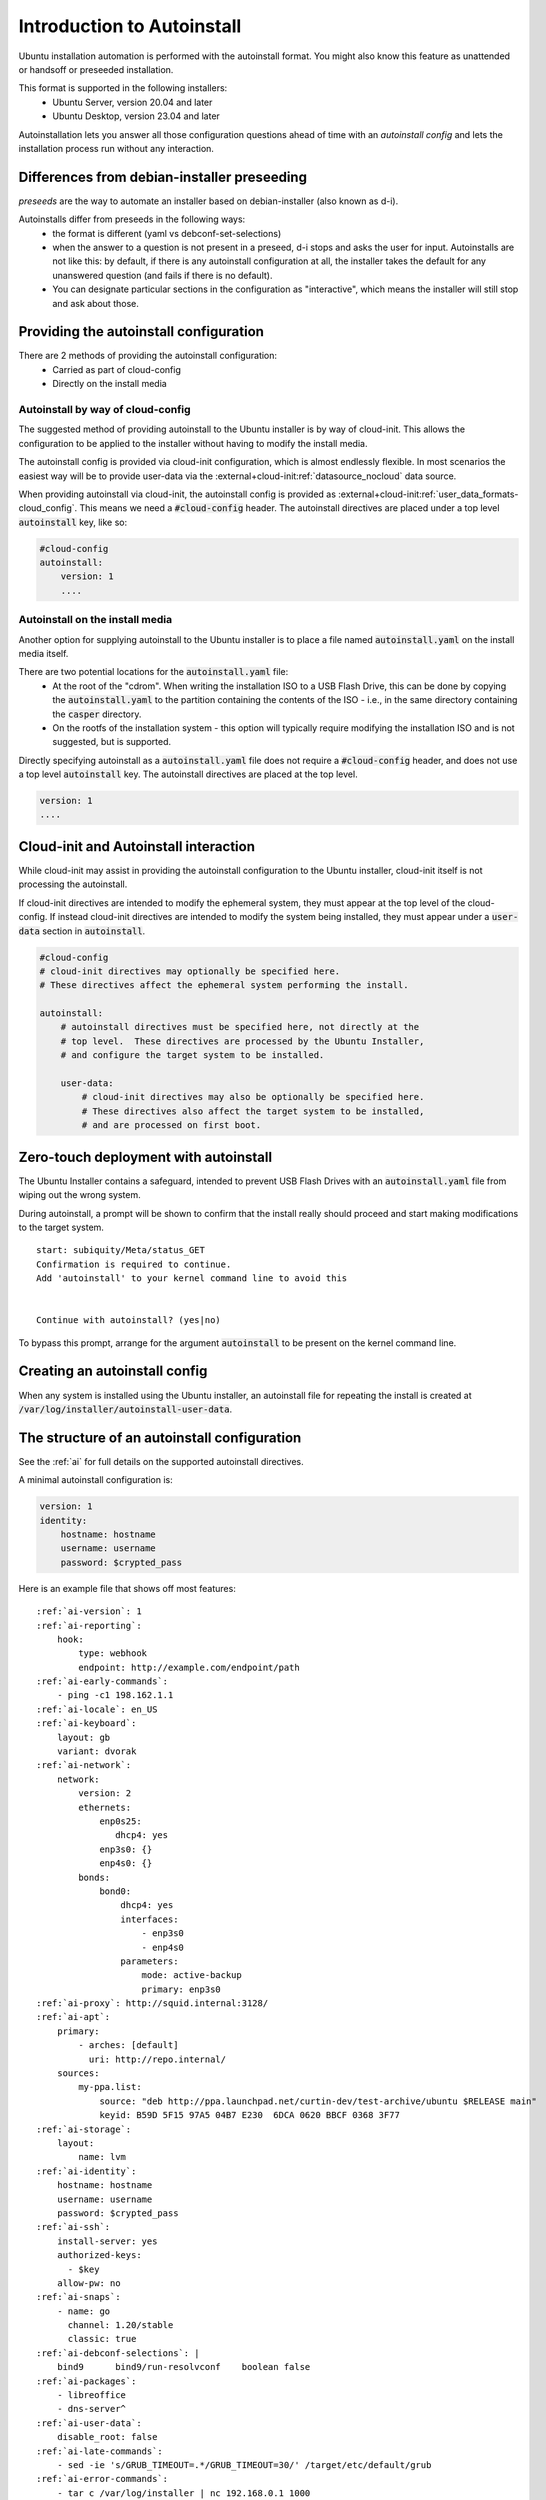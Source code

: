 .. _tutorial_intro-to-autoinstall:

Introduction to Autoinstall
***************************

Ubuntu installation automation is performed with the autoinstall format.
You might also know this feature as unattended or handsoff or preseeded
installation.

This format is supported in the following installers:
 * Ubuntu Server, version 20.04 and later
 * Ubuntu Desktop, version 23.04 and later

Autoinstallation lets you answer all those configuration questions ahead of
time with an *autoinstall config* and lets the installation process run without
any interaction.


Differences from debian-installer preseeding
============================================

*preseeds* are the way to automate an installer based on debian-installer
(also known as d-i).

Autoinstalls differ from preseeds in the following ways:
 * the format is different (yaml vs debconf-set-selections)
 * when the answer to a question is not present in a preseed, d-i stops and
   asks the user for input. Autoinstalls are not like this:  by default, if
   there is any autoinstall configuration at all, the installer takes the
   default for any unanswered question (and fails if there is no default).
 * You can designate particular sections in the configuration as "interactive",
   which means the installer will still stop and ask about those.


Providing the autoinstall configuration
=======================================

There are 2 methods of providing the autoinstall configuration:
 * Carried as part of cloud-config
 * Directly on the install media

Autoinstall by way of cloud-config
----------------------------------

The suggested method of providing autoinstall to the Ubuntu installer is by way
of cloud-init.  This allows the configuration to be applied to the installer
without having to modify the install media.

The autoinstall config is provided via cloud-init configuration, which is
almost endlessly flexible. In most scenarios the easiest way will be to provide
user-data via the :external+cloud-init:ref:`datasource_nocloud` data source.

When providing autoinstall via cloud-init, the autoinstall config is provided
as :external+cloud-init:ref:`user_data_formats-cloud_config`.  This
means we need a :code:`#cloud-config` header. The autoinstall directives are
placed under a top level :code:`autoinstall` key, like so:

.. code-block:: yaml

    #cloud-config
    autoinstall:
        version: 1
        ....

Autoinstall on the install media
--------------------------------

Another option for supplying autoinstall to the Ubuntu installer is to place a
file named :code:`autoinstall.yaml` on the install media itself.

There are two potential locations for the :code:`autoinstall.yaml` file:
 * At the root of the "cdrom".  When writing the installation ISO to a USB
   Flash Drive, this can be done by copying the :code:`autoinstall.yaml` to the
   partition containing the contents of the ISO - i.e., in the same directory
   containing the :code:`casper` directory.
 * On the rootfs of the installation system - this option will typically
   require modifying the installation ISO and is not suggested, but is
   supported.

Directly specifying autoinstall as a :code:`autoinstall.yaml` file does not
require a :code:`#cloud-config` header, and does not use a top level
:code:`autoinstall` key.  The autoinstall directives are placed at the top
level.

.. code-block:: yaml

    version: 1
    ....


Cloud-init and Autoinstall interaction
======================================

While cloud-init may assist in providing the autoinstall configuration to the
Ubuntu installer, cloud-init itself is not processing the autoinstall.

If cloud-init directives are intended to modify the ephemeral system, they
must appear at the top level of the cloud-config.  If instead
cloud-init directives are intended to modify the system being installed, they
must appear under a :code:`user-data` section in :code:`autoinstall`.

.. code-block:: yaml

    #cloud-config
    # cloud-init directives may optionally be specified here.
    # These directives affect the ephemeral system performing the install.

    autoinstall:
        # autoinstall directives must be specified here, not directly at the
        # top level.  These directives are processed by the Ubuntu Installer,
        # and configure the target system to be installed.

        user-data:
            # cloud-init directives may also be optionally be specified here.
            # These directives also affect the target system to be installed,
            # and are processed on first boot.


Zero-touch deployment with autoinstall
======================================

The Ubuntu Installer contains a safeguard, intended to prevent USB Flash Drives
with an :code:`autoinstall.yaml` file from wiping out the wrong system.

During autoinstall, a prompt will be shown to confirm that the install really
should proceed and start making modifications to the target system. ::

    start: subiquity/Meta/status_GET
    Confirmation is required to continue.
    Add 'autoinstall' to your kernel command line to avoid this


    Continue with autoinstall? (yes|no)

To bypass this prompt, arrange for the argument :code:`autoinstall` to be
present on the kernel command line.


Creating an autoinstall config
==============================

When any system is installed using the Ubuntu installer, an autoinstall file
for repeating the install is created at
:code:`/var/log/installer/autoinstall-user-data`.


The structure of an autoinstall configuration
=============================================

See the :ref:`ai` for full details on the supported autoinstall directives.

A minimal autoinstall configuration is:

.. code-block:: yaml

    version: 1
    identity:
        hostname: hostname
        username: username
        password: $crypted_pass

Here is an example file that shows off most features:

.. parsed-literal::

    :ref:`ai-version`: 1
    :ref:`ai-reporting`:
        hook:
            type: webhook
            endpoint: http\://example.com/endpoint/path
    :ref:`ai-early-commands`:
        - ping -c1 198.162.1.1
    :ref:`ai-locale`: en_US
    :ref:`ai-keyboard`:
        layout: gb
        variant: dvorak
    :ref:`ai-network`:
        network:
            version: 2
            ethernets:
                enp0s25:
                   dhcp4: yes
                enp3s0: {}
                enp4s0: {}
            bonds:
                bond0:
                    dhcp4: yes
                    interfaces:
                        - enp3s0
                        - enp4s0
                    parameters:
                        mode: active-backup
                        primary: enp3s0
    :ref:`ai-proxy`: http\://squid.internal:3128/
    :ref:`ai-apt`:
        primary:
            - arches: [default]
              uri: http\://repo.internal/
        sources:
            my-ppa.list:
                source: "deb http\://ppa.launchpad.net/curtin-dev/test-archive/ubuntu $RELEASE main"
                keyid: B59D 5F15 97A5 04B7 E230  6DCA 0620 BBCF 0368 3F77
    :ref:`ai-storage`:
        layout:
            name: lvm
    :ref:`ai-identity`:
        hostname: hostname
        username: username
        password: $crypted_pass
    :ref:`ai-ssh`:
        install-server: yes
        authorized-keys:
          - $key
        allow-pw: no
    :ref:`ai-snaps`:
        - name: go
          channel: 1.20/stable
          classic: true
    :ref:`ai-debconf-selections`: |
        bind9      bind9/run-resolvconf    boolean false
    :ref:`ai-packages`:
        - libreoffice
        - dns-server^
    :ref:`ai-user-data`:
        disable_root: false
    :ref:`ai-late-commands`:
        - sed -ie 's/GRUB_TIMEOUT=.\*/GRUB_TIMEOUT=30/' /target/etc/default/grub
    :ref:`ai-error-commands`:
        - tar c /var/log/installer | nc 192.168.0.1 1000


Error handling
==============

Progress through the installer is reported via the :ref:`ai-reporting` system,
including errors. In addition, when a fatal error occurs, the
:ref:`ai-error-commands` are executed and the traceback printed to the console.
The server then just waits.
